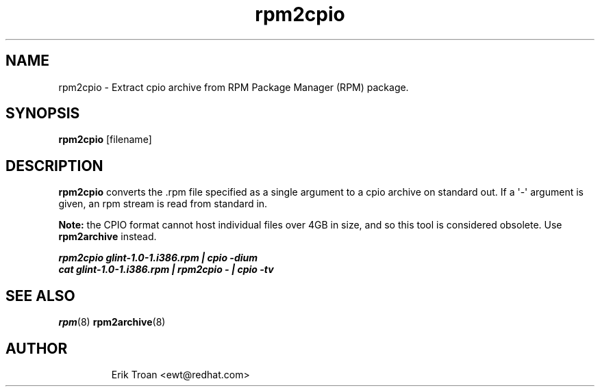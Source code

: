 .\" Automatically generated by Pandoc 3.1.11.1
.\"
.TH "rpm2cpio" "8" "11 January 2001" "" ""
.SH NAME
rpm2cpio \- Extract cpio archive from RPM Package Manager (RPM) package.
.SH SYNOPSIS
\f[B]rpm2cpio\f[R] [filename]
.SH DESCRIPTION
\f[B]rpm2cpio\f[R] converts the .rpm file specified as a single argument
to a cpio archive on standard out.
If a \[aq]\-\[aq] argument is given, an rpm stream is read from standard
in.
.PP
\f[B]Note:\f[R] the CPIO format cannot host individual files over 4GB in
size, and so this tool is considered obsolete.
Use \f[B]rpm2archive\f[R] instead.
.PP
.PD 0
.P
.PD
\f[B]\f[BI]rpm2cpio glint\-1.0\-1.i386.rpm | cpio \-dium\f[B]\f[R]
.PD 0
.P
.PD
\f[B]\f[BI]cat glint\-1.0\-1.i386.rpm | rpm2cpio \- | cpio
\-tv\f[B]\f[R]
.SH SEE ALSO
\f[B]rpm\f[R](8) \f[B]rpm2archive\f[R](8)
.SH AUTHOR
.IP
.EX
Erik Troan <ewt\[at]redhat.com>
.EE
